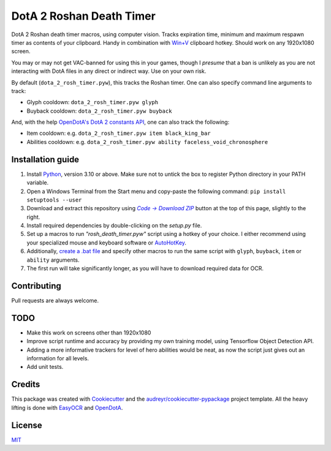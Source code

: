 =========================
DotA 2 Roshan Death Timer
=========================

.. image:: rosh_death_timer_preview.png
    :align: center


DotA 2 Roshan death timer macros, using computer vision. Tracks expiration time, minimum and
maximum respawn timer as contents of your clipboard. Handy in combination with `Win+V <https://support.microsoft.com/en-us/windows/clipboard-in-windows-c436501e-985d-1c8d-97ea-fe46ddf338c6>`_ clipboard hotkey.
Should work on any 1920x1080 screen.

You may or may not get VAC-banned for using this in your games, though I *presume* that a ban is unlikely as you are not interacting with DotA files in any direct or indirect way.
Use on your own risk.

By default (``dota_2_rosh_timer.pyw``), this tracks the Roshan timer. One can also specify command line arguments to track:

* Glyph cooldown: ``dota_2_rosh_timer.pyw glyph``
* Buyback cooldown: ``dota_2_rosh_timer.pyw buyback``
And, with the help `OpenDotA's DotA 2 constants API <https://github.com/odota/dotaconstants>`_, one can also track the following:

* Item cooldown: e.g. ``dota_2_rosh_timer.pyw item black_king_bar``
* Abilities cooldown: e.g. ``dota_2_rosh_timer.pyw ability faceless_void_chronosphere``


Installation guide
--------

#. Install Python_, version 3.10 or above. Make sure not to untick the box to register Python directory in your PATH variable.
#. Open a Windows Terminal from the Start menu and copy-paste the following command: ``pip install setuptools --user``
#. Download and extract this repository using |Code|_ button at the top of this page, slightly to the right.
#. Install required dependencies by double-clicking on the *setup.py* file.
#. Set up a macros to run *"rosh_death_timer.pyw"* script using a hotkey of your choice. I either recommend using your specialized mouse and keyboard software or AutoHotKey_.
#. Additionally, `create a .bat file <https://datatofish.com/batch-python-script/>`_ and specify other macros to run the same script with ``glyph``, ``buyback``, ``item`` or ``ability`` arguments.
#. The first run will take significantly longer, as you will have to download required data for OCR.

Contributing
-------
Pull requests are always welcome.

TODO
-------
* Make this work on screens other than 1920x1080
* Improve script runtime and accuracy by providing my own training model, using Tensorflow Object Detection API.
* Adding a more informative trackers for level of hero abilities would be neat, as now the script just gives out an information for all levels.
* Add unit tests.

Credits
-------

This package was created with Cookiecutter_ and the `audreyr/cookiecutter-pypackage`_ project template. All the heavy
lifting is done with EasyOCR_ and OpenDotA_.

License
-------
MIT_

.. _AutoHotKey: https://www.autohotkey.com/docs/commands/Run.htm
.. _Python: https://www.python.org/downloads/
.. _EasyOCR: https://github.com/JaidedAI/EasyOCR
.. _OpenDota: https://www.opendota.com/
.. _Cookiecutter: https://github.com/audreyr/cookiecutter
.. _`audreyr/cookiecutter-pypackage`: https://github.com/audreyr/cookiecutter-pypackage
.. _MIT: https://github.com/vovavili/dota_rosh_timer/blob/master/LICENSE
.. |Code| replace:: *Code -> Download ZIP*
.. _Code: https://github.com/vovavili/dota_rosh_timer/archive/refs/heads/master.zip

